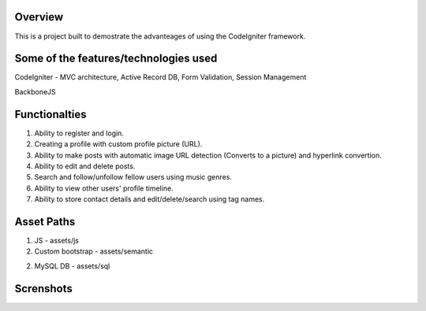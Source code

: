 *********
Overview
*********

This is a project built to demostrate the advanteages of using the CodeIgniter framework.

**************************************
Some of the features/technologies used
**************************************

CodeIgniter - MVC architecture, Active Record DB, Form Validation, Session Management

BackboneJS

**************
Functionalties
**************

1. Ability to register and login.

2. Creating a profile with custom profile picture (URL).

3. Ability to make posts with automatic image URL detection (Converts to a picture) and hyperlink convertion.

4. Ability to edit and delete posts.

5. Search and follow/unfollow fellow users using music genres.

6. Ability to view other users' profile timeline.

7. Ability to store contact details and edit/delete/search using tag names.

***********
Asset Paths
***********

1. JS - assets/js

2. Custom bootstrap - assets/semantic

2. MySQL DB - assets/sql

**********
Screnshots
**********

.. image:: https://github.com/Suwadith/Music-Based-Social-Network-CodeIgniter/blob/master/screenshots/1.png

.. image:: https://github.com/Suwadith/Music-Based-Social-Network-CodeIgniter/blob/master/screenshots/2.png

.. image:: https://github.com/Suwadith/Music-Based-Social-Network-CodeIgniter/blob/master/screenshots/3.png

.. image:: https://github.com/Suwadith/Music-Based-Social-Network-CodeIgniter/blob/master/screenshots/4.png

.. image:: https://github.com/Suwadith/Music-Based-Social-Network-CodeIgniter/blob/master/screenshots/5.png

.. image:: https://github.com/Suwadith/Music-Based-Social-Network-CodeIgniter/blob/master/screenshots/6.png

.. image:: https://github.com/Suwadith/Music-Based-Social-Network-CodeIgniter/blob/master/screenshots/7.png

.. image:: https://github.com/Suwadith/Music-Based-Social-Network-CodeIgniter/blob/master/screenshots/8.png

.. image:: https://github.com/Suwadith/Music-Based-Social-Network-CodeIgniter/blob/master/screenshots/9.png

.. image:: https://github.com/Suwadith/Music-Based-Social-Network-CodeIgniter/blob/master/screenshots/10.png

.. image:: https://github.com/Suwadith/Music-Based-Social-Network-CodeIgniter/blob/master/screenshots/11.png

.. image:: https://github.com/Suwadith/Music-Based-Social-Network-CodeIgniter/blob/master/screenshots/12.png

.. image:: https://github.com/Suwadith/Music-Based-Social-Network-CodeIgniter/blob/master/screenshots/13.png

.. image:: https://github.com/Suwadith/Music-Based-Social-Network-CodeIgniter/blob/master/screenshots/14.png

